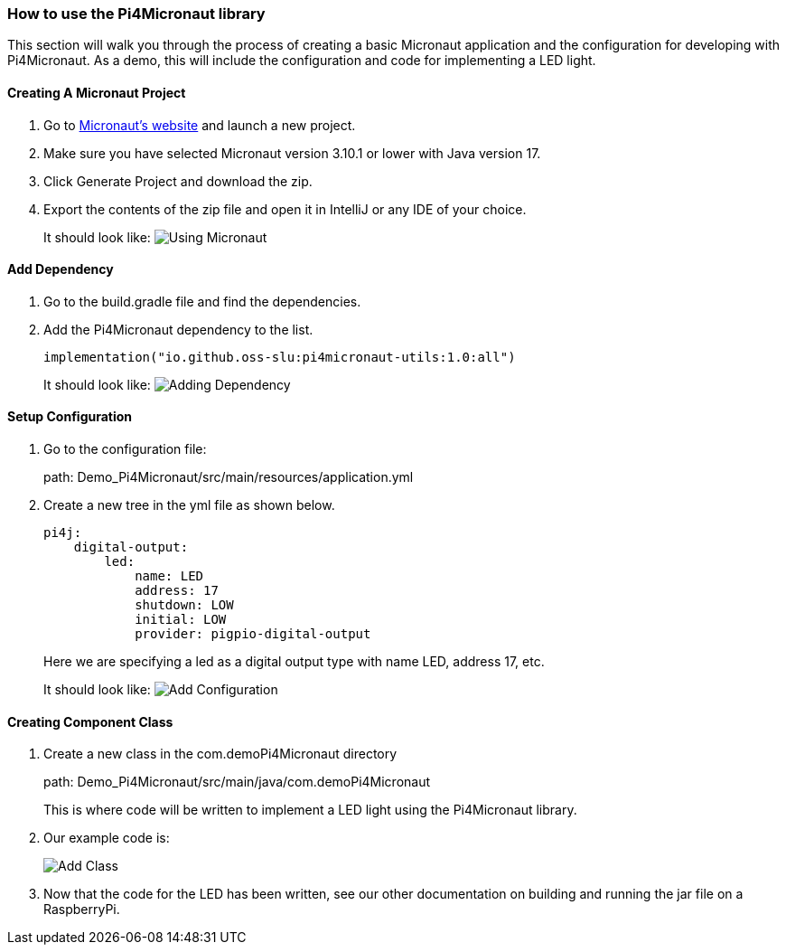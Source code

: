 :imagesdir: img/

ifndef::rootpath[]
:rootpath: ../
endif::rootpath[]

ifdef::rootpath[]
:imagesdir: {rootpath}{imagesdir}
endif::rootpath[]


=== How to use the Pi4Micronaut library

This section will walk you through the process of creating a basic
Micronaut application and the configuration for developing
with Pi4Micronaut. As a demo, this will include the configuration and code for
implementing a LED light.

==== Creating A Micronaut Project
. Go to https://micronaut.io/launch/[Micronaut's website] and launch a new project.
. Make sure you have selected Micronaut version 3.10.1 or lower with Java version 17.
. Click Generate Project and download the zip.
. Export the contents of the zip file and open it in IntelliJ or any IDE of your choice.
+
It should look like:
image:Using_Micronaut.png[]

==== Add Dependency
. Go to the build.gradle file and find the dependencies.
. Add the Pi4Micronaut dependency to the list.
+
[source, gradle]
----
implementation("io.github.oss-slu:pi4micronaut-utils:1.0:all")
----
+
It should look like:
image:Adding_Dependency.png[]

==== Setup Configuration
. Go to the configuration file:
+
path: Demo_Pi4Micronaut/src/main/resources/application.yml
. Create a new tree in the yml file as shown below.
+
[source, yaml]
----
pi4j:
    digital-output:
        led:
            name: LED
            address: 17
            shutdown: LOW
            initial: LOW
            provider: pigpio-digital-output
----
+
Here we are specifying a led as a digital output type with name LED, address 17, etc.
+
It should look like:
image:Add_Configuration.png[]

==== Creating Component Class
. Create a new class in the com.demoPi4Micronaut directory
+
path: Demo_Pi4Micronaut/src/main/java/com.demoPi4Micronaut
+
This is where code will be written to implement a LED light using the Pi4Micronaut library.

. Our example code is:
+
image:Add_Class.png[]

. Now that the code for the LED has been written, see our other documentation on building and running
the jar file on a RaspberryPi.

